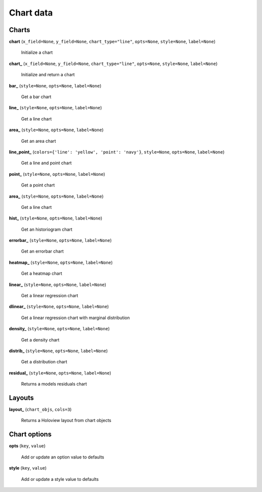 Chart data
==========

Charts
------

**chart** (``x_field=None``, ``y_field=None``, ``chart_type="line"``, ``opts=None``, ``style=None``, ``label=None``)

    Initialize a chart
    
**chart_** (``x_field=None``, ``y_field=None``, ``chart_type="line"``, ``opts=None``, ``style=None``, ``label=None``)

    Initialize and return a chart

**bar_** (``style=None``, ``opts=None``, ``label=None``)

    Get a bar chart

**line_** (``style=None``, ``opts=None``, ``label=None``)

    Get a line chart
    
**area_** (``style=None``, ``opts=None``, ``label=None``)

    Get an area chart

**line_point_** (``colors={'line': 'yellow', 'point': 'navy'}``, ``style=None``, ``opts=None``, ``label=None``)

    Get a line and point chart

**point_** (``style=None``, ``opts=None``, ``label=None``)

    Get a point chart
    
**area_** (``style=None``, ``opts=None``, ``label=None``)

    Get a line chart
    
**hist_** (``style=None``, ``opts=None``, ``label=None``)

    Get an historiogram chart
    
**errorbar_** (``style=None``, ``opts=None``, ``label=None``)

    Get an errorbar chart
    
**heatmap_** (``style=None``, ``opts=None``, ``label=None``)

    Get a heatmap chart
    
**linear_** (``style=None``, ``opts=None``, ``label=None``)

    Get a linear regression chart
    
**dlinear_** (``style=None``, ``opts=None``, ``label=None``)

    Get a linear regression chart with marginal distribution
    
**density_** (``style=None``, ``opts=None``, ``label=None``)

    Get a density chart
    
**distrib_** (``style=None``, ``opts=None``, ``label=None``)

    Get a distribution chart
    
**residual_** (``style=None``, ``opts=None``, ``label=None``)

    Returns a models residuals chart
    
Layouts
-------

**layout_** (``chart_objs``, ``cols=3``)

    Returns a Holoview layout from chart objects

    
Chart options
-------------
    
**opts** (``key``, ``value``)

    Add or update an option value to defaults

**style** (``key``, ``value``)

    Add or update a style value to defaults


